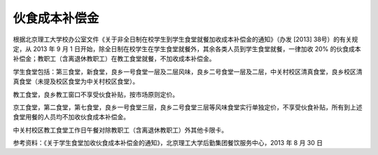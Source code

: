伙食成本补偿金
===============

根据北京理工大学校办公室文件《关于非全日制在校学生到学生食堂就餐加收成本补偿金的通知》（办发 [2013] 38号）的有关规定，从 2013 年 9 月 1 日开始，除全日制在校学生在学生食堂就餐外，其余各类人员到学生食堂就餐，一律加收 20% 的伙食成本补偿金；教职工（含离退休教职工）在教工食堂就餐，不加收成本补偿金。

学生食堂包括：第三食堂，新食堂，良乡一号食堂一层及二层风味，良乡二号食堂一层及二层，中关村校区清真食堂，良乡校区清真食堂（未提及校区食堂为中关村校区食堂）。

教工食堂，良乡教工窗口不享受伙食补贴，按市场原则定价。

京工食堂，第二食堂，第七食堂，良乡一号食堂三层，良乡二号食堂三层等风味食堂实行单独定价，不享受伙食补贴，所有到上述食堂用餐的人员均不加收伙食成本补偿金。

中关村校区教工食堂工作日午餐对除教职工（含离退休教职工）外其他卡限卡。

参考资料：《关于学生食堂加收伙食成本补偿金的通知》，北京理工大学后勤集团餐饮服务中心，2013 年 8 月 30 日